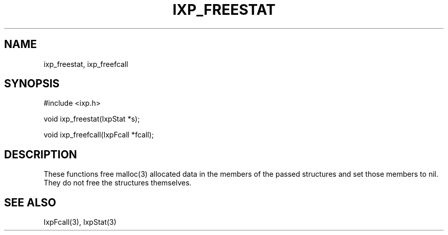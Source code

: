 .TH "IXP_FREESTAT" 3 "2010 Jun" "libixp Manual"

.SH NAME
.P
ixp_freestat, ixp_freefcall

.SH SYNOPSIS
.nf
  #include <ixp.h>
  
  void ixp_freestat(IxpStat *s);
  
  void ixp_freefcall(IxpFcall *fcall);
.fi

.SH DESCRIPTION
.P
These functions free malloc(3) allocated data in the members
of the passed structures and set those members to nil. They
do not free the structures themselves.

.SH SEE ALSO
.P
IxpFcall(3), IxpStat(3)


.\" man code generated by txt2tags 2.5 (http://txt2tags.sf.net)
.\" cmdline: txt2tags -o- ixp_freestat.man3

